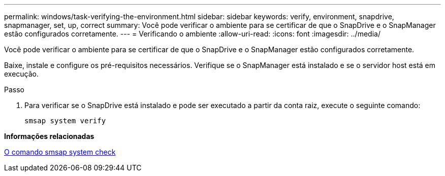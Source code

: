 ---
permalink: windows/task-verifying-the-environment.html 
sidebar: sidebar 
keywords: verify, environment, snapdrive, snapmanager, set, up, correct 
summary: Você pode verificar o ambiente para se certificar de que o SnapDrive e o SnapManager estão configurados corretamente. 
---
= Verificando o ambiente
:allow-uri-read: 
:icons: font
:imagesdir: ../media/


[role="lead"]
Você pode verificar o ambiente para se certificar de que o SnapDrive e o SnapManager estão configurados corretamente.

Baixe, instale e configure os pré-requisitos necessários. Verifique se o SnapManager está instalado e se o servidor host está em execução.

.Passo
. Para verificar se o SnapDrive está instalado e pode ser executado a partir da conta raiz, execute o seguinte comando:
+
`smsap system verify`



*Informações relacionadas*

xref:reference-the-smosmsapsystem-verify-command.adoc[O comando smsap system check]
